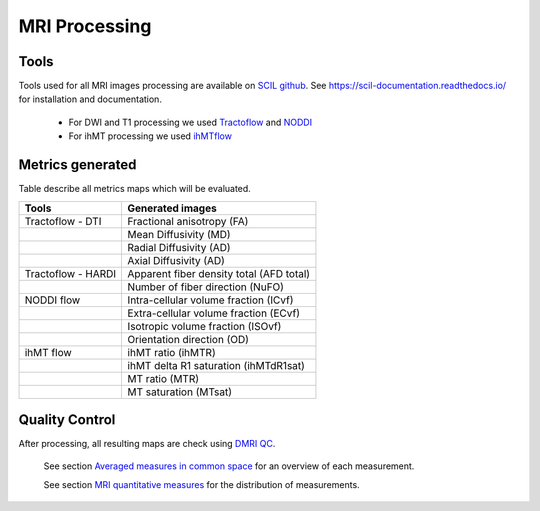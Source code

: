MRI Processing
=================

Tools
---------------

Tools used for all MRI images processing are available on `SCIL github <https://github.com/scilus>`__.
See https://scil-documentation.readthedocs.io/ for installation and documentation.


 - For DWI and T1 processing we used `Tractoflow <https://github.com/scilus/tractoflow>`__ and `NODDI <https://github.com/scilus/noddi_flow>`__
 
 - For ihMT processing we used `ihMTflow <https://github.com/scilus/ihmtflow>`__

.. image:: pipeline_summary.png
   :align: center
   :width: 700



Metrics generated
-----------------
Table describe all metrics maps which will be evaluated.

+-------------------------------+-------------------------------------------+
| Tools                         | Generated images                          |
+===============================+===========================================+
| Tractoflow - DTI              | Fractional anisotropy (FA)                |
+-------------------------------+--------------------+----------------------+
|                               | Mean Diffusivity (MD)                     |
+-------------------------------+--------------------+----------------------+
|                               | Radial Diffusivity (AD)                   |
+-------------------------------+--------------------+----------------------+
|                               | Axial Diffusivity (AD)                    |
+-------------------------------+--------------------+----------------------+
| Tractoflow - HARDI            | Apparent fiber density total (AFD total)  |
+-------------------------------+--------------------+----------------------+
|                               | Number of fiber direction (NuFO)          |
+-------------------------------+--------------------+----------------------+
| NODDI flow                    | Intra-cellular volume fraction (ICvf)     |
+-------------------------------+--------------------+----------------------+
|                               | Extra-cellular volume fraction (ECvf)     |
+-------------------------------+--------------------+----------------------+
|                               | Isotropic volume fraction (ISOvf)         |
+-------------------------------+--------------------+----------------------+
|                               | Orientation direction (OD)                |
+-------------------------------+--------------------+----------------------+
| ihMT flow                     | ihMT ratio (ihMTR)                        |
+-------------------------------+--------------------+----------------------+
|                               | ihMT delta R1 saturation (ihMTdR1sat)     |
+-------------------------------+--------------------+----------------------+
|                               | MT ratio (MTR)                            |
+-------------------------------+--------------------+----------------------+
|                               | MT saturation (MTsat)                     |
+-------------------------------+--------------------+----------------------+


Quality Control
---------------

After processing, all resulting maps are check using `DMRI QC <https://github.com/scilus/dmriqc_flow>`__.




  See section `Averaged measures in common space <https://high-frequency-mri-database-supplementary.readthedocs.io/en/latest/results/average_maps.html>`_   for an overview of each measurement. 

  See section `MRI quantitative measures <https://high-frequency-mri-database-supplementary.readthedocs.io/en/latest/results/measure.html>`_ for the    distribution of measurements.


